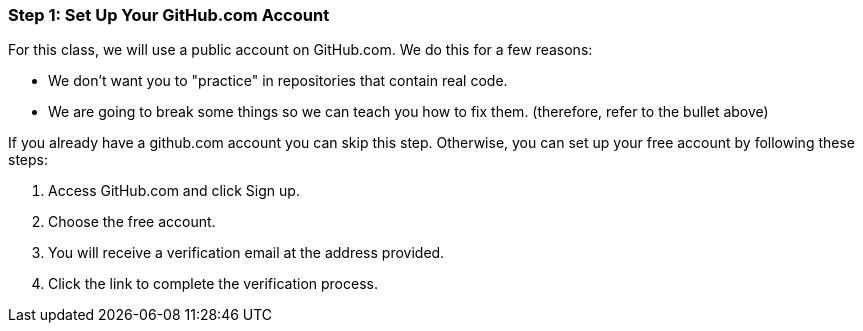 [[_setup_github]]
### Step 1: Set Up Your GitHub.com Account

For this class, we will use a public account on GitHub.com. We do this for a few reasons:

- We don't want you to "practice" in repositories that contain real code.
- We are going to break some things so we can teach you how to fix them. (therefore, refer to the bullet above)

If you already have a github.com account you can skip this step. Otherwise, you can set up your free account by following these steps:

. Access GitHub.com and click Sign up.
. Choose the free account.
. You will receive a verification email at the address provided.
. Click the link to complete the verification process.
